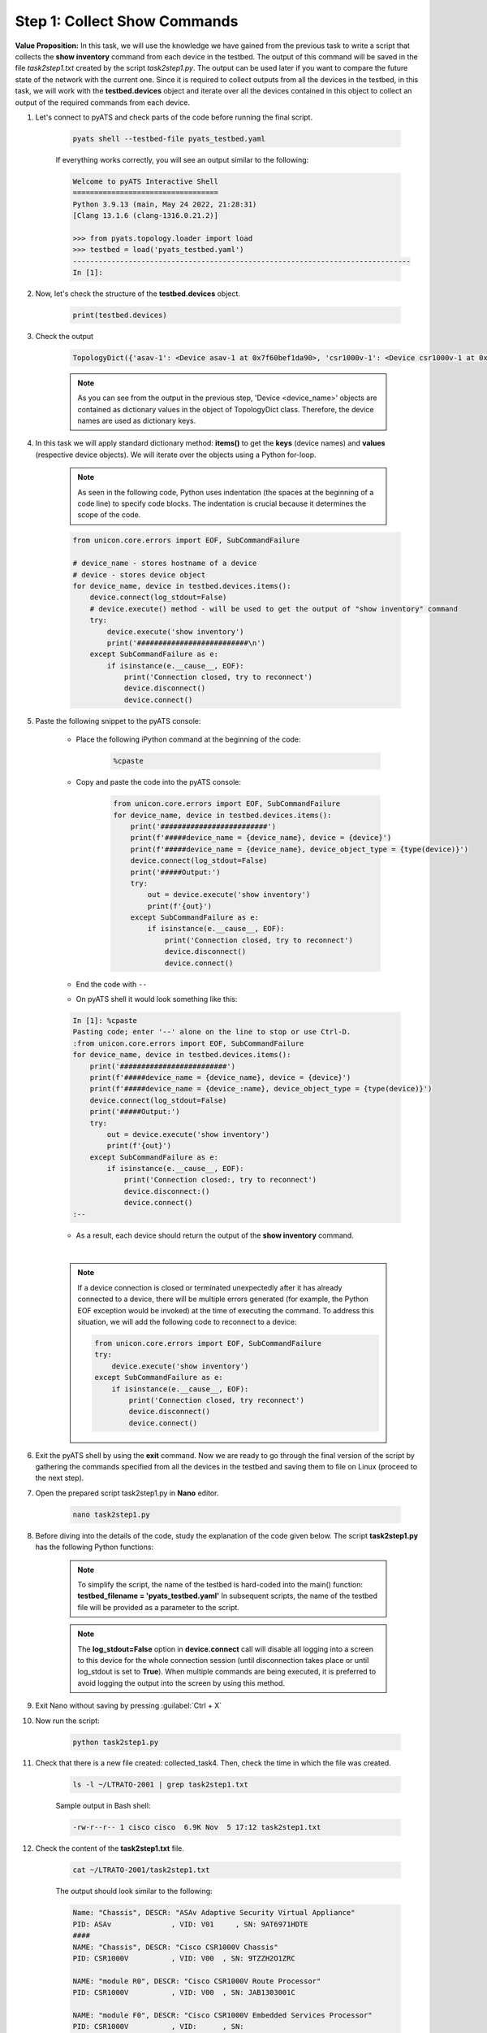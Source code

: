 Step 1: Collect Show Commands 
#############################

**Value Proposition:** In this task, we will use the knowledge we have gained from the previous task to write a script that collects the **show inventory** command from each device in the testbed. 
The output of this command will be saved in the file *task2step1.txt* created by the script *task2step1.py*.
The output can be used later if you want to compare the future state of the network with the current one.
Since it is required to collect outputs from all the devices in the testbed, in this task, we will work with the **testbed.devices** object and iterate over all the devices contained in this object to collect an output of the required commands from each device.

#. Let's connect to pyATS and check parts of the code before running the final script.

    .. code-block:: bash

        pyats shell --testbed-file pyats_testbed.yaml

    If everything works correctly, you will see an output similar to the following:

    .. code-block:: bash

        Welcome to pyATS Interactive Shell
        ==================================
        Python 3.9.13 (main, May 24 2022, 21:28:31) 
        [Clang 13.1.6 (clang-1316.0.21.2)]

        >>> from pyats.topology.loader import load
        >>> testbed = load('pyats_testbed.yaml')
        -------------------------------------------------------------------------------            
        In [1]: 


#. Now, let's check the structure of the **testbed.devices** object.

    .. code-block:: python

        print(testbed.devices)

#. Check the output

    .. code-block:: bash

        TopologyDict({'asav-1': <Device asav-1 at 0x7f60bef1da90>, 'csr1000v-1': <Device csr1000v-1 at 0x7f60beee73d0>, 'nx-osv-1': <Device nx-osv-1 at 0x7f60bda8d850>})

    .. note::

        As you can see from the output in the previous step, 'Device <device_name>' objects are contained as dictionary values in the object of TopologyDict class. Therefore, the device names are used as dictionary keys.

#. In this task we will apply standard dictionary method: **items()** to get the **keys** (device names) and **values** (respective device objects). We will iterate over the objects using a Python for-loop.

    .. note::
        As seen in the following code, Python uses indentation (the spaces at the beginning of a code line) to specify code blocks. The indentation is crucial because it determines the scope of the code.

    .. code-block:: python

        from unicon.core.errors import EOF, SubCommandFailure

        # device_name - stores hostname of a device
        # device - stores device object
        for device_name, device in testbed.devices.items():
            device.connect(log_stdout=False)
            # device.execute() method - will be used to get the output of "show inventory" command
            try:
                device.execute('show inventory')
                print('##########################\n')
            except SubCommandFailure as e:
                if isinstance(e.__cause__, EOF):
                    print('Connection closed, try to reconnect')
                    device.disconnect()
                    device.connect()


#. Paste the following snippet to the pyATS console:

    - Place the following iPython command at the beginning of the code:

        .. code-block:: python

            %cpaste
    
    - Copy and paste the code into the pyATS console:

        .. code-block:: python

            from unicon.core.errors import EOF, SubCommandFailure
            for device_name, device in testbed.devices.items():
                print('#########################')
                print(f'#####device_name = {device_name}, device = {device}')
                print(f'#####device_name = {device_name}, device_object_type = {type(device)}')
                device.connect(log_stdout=False)
                print('#####Output:')
                try:
                    out = device.execute('show inventory')
                    print(f'{out}')
                except SubCommandFailure as e:
                    if isinstance(e.__cause__, EOF):
                        print('Connection closed, try to reconnect')
                        device.disconnect()
                        device.connect()

    - End the code with ``--``

    - On pyATS shell it would look something like this:

    .. code-block:: bash
        
        In [1]: %cpaste
        Pasting code; enter '--' alone on the line to stop or use Ctrl-D.
        :from unicon.core.errors import EOF, SubCommandFailure
        for device_name, device in testbed.devices.items():
            print('#########################')
            print(f'#####device_name = {device_name}, device = {device}')
            print(f'#####device_name = {device_:name}, device_object_type = {type(device)}')
            device.connect(log_stdout=False)
            print('#####Output:')
            try:
                out = device.execute('show inventory')
                print(f'{out}')
            except SubCommandFailure as e:
                if isinstance(e.__cause__, EOF):
                    print('Connection closed:, try to reconnect')
                    device.disconnect:()
                    device.connect()
        :--

    - As a result, each device should return the output of the **show inventory** command.

    |

    .. note::

        If a device connection is closed or terminated unexpectedly after it has already connected to a device, there will be multiple errors generated (for example, the Python EOF exception would be invoked) at the time of executing the command.
        To address this situation, we will add the following code to reconnect to a device:

        .. code-block:: python

            from unicon.core.errors import EOF, SubCommandFailure
            try:
                device.execute('show inventory')
            except SubCommandFailure as e:
                if isinstance(e.__cause__, EOF):
                    print('Connection closed, try reconnect')
                    device.disconnect()
                    device.connect()

#. Exit the pyATS shell by using the **exit** command. Now we are ready to go through the final version of the script by gathering the commands specified from all the devices in the testbed and saving them to file on Linux (proceed to the next step).

#. Open the prepared script task2step1.py in **Nano** editor.

    .. code-block:: bash

        nano task2step1.py

#. Before diving into the details of the code, study the explanation of the code given below. The script **task2step1.py** has the following Python functions:

    .. csv-table::
        :file: ./reference/main-fuctions.csv
        :width: 80%
        :header-rows: 1

    .. note::

        To simplify the script, the name of the testbed is hard-coded into the main() function:
        **testbed_filename = 'pyats_testbed.yaml'**
        In subsequent scripts, the name of the testbed file will be provided as a parameter to the script.

    .. image:: images/code-structure.png
        :width: 75%
        :align: center

    .. note::

        The **log_stdout=False** option in **device.connect** call will disable all logging into a screen to this device for the whole connection session (until disconnection takes place or until log_stdout is set to **True**).
        When multiple commands are being executed, it is preferred to avoid logging the output into the screen by using this method.

#. Exit Nano without saving by pressing :guilabel:`Ctrl + X`
    
#. Now run the script:
    
        .. code-block:: bash
    
            python task2step1.py

#. Check that there is a new file created: collected_task4. Then, check the time in which the file was created.

    .. code-block:: bash

        ls -l ~/LTRATO-2001 | grep task2step1.txt
    
    Sample output in Bash shell:

    .. code-block:: bash

        -rw-r--r-- 1 cisco cisco  6.9K Nov  5 17:12 task2step1.txt

#. Check the content of the **task2step1.txt** file.
    
        .. code-block:: bash
    
            cat ~/LTRATO-2001/task2step1.txt

        The output should look similar to the following:
        
        .. code-block:: text

            Name: "Chassis", DESCR: "ASAv Adaptive Security Virtual Appliance"
            PID: ASAv              , VID: V01     , SN: 9AT6971HDTE
            ####
            NAME: "Chassis", DESCR: "Cisco CSR1000V Chassis"
            PID: CSR1000V          , VID: V00  , SN: 9TZZH2O1ZRC

            NAME: "module R0", DESCR: "Cisco CSR1000V Route Processor"
            PID: CSR1000V          , VID: V00  , SN: JAB1303001C

            NAME: "module F0", DESCR: "Cisco CSR1000V Embedded Services Processor"
            PID: CSR1000V          , VID:      , SN:
            ####
            NAME: "Chassis",  DESCR: "Nexus9000 9000v Chassis"               
            PID: N9K-9000v           ,  VID: V02 ,  SN: 9175PXH6Z4G          

            NAME: "Slot 1",  DESCR: "Nexus 9000v Ethernet Module"           
            PID: N9K-9000v           ,  VID: V02 ,  SN: 9175PXH6Z4G          

            NAME: "Fan 1",  DESCR: "Nexus9000 9000v Chassis Fan Module"    
            PID: N9K-9000v-FAN       ,  VID: V01 ,  SN: N/A                  

            NAME: "Fan 2",  DESCR: "Nexus9000 9000v Chassis Fan Module"    
            PID: N9K-9000v-FAN       ,  VID: V01 ,  SN: N/A                  

            NAME: "Fan 3",  DESCR: "Nexus9000 9000v Chassis Fan Module"    
            PID: N9K-9000v-FAN       ,  VID: V01 ,  SN: N/A
            ####

.. sectionauthor:: Luis Rueda <lurueda@cisco.com>, Jairo Leon <jaileon@cisco.com>
